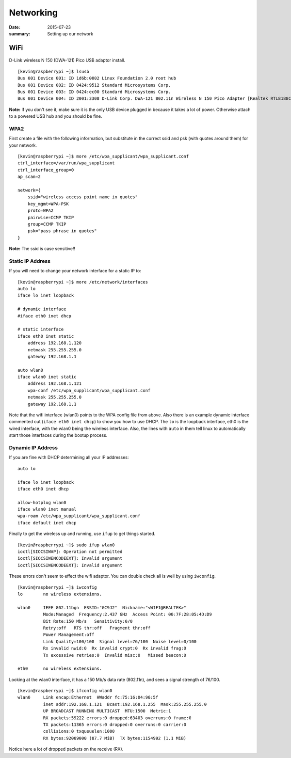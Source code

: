 
Networking
====================

:date: 2015-07-23
:summary: Setting up our network

WiFi
----

.. figure:: {filename}/blog/raspbian/pics/wifi.png
	:width: 200px
	:align: center

D-Link wireless N 150 (DWA-121) Pico USB adaptor install.

::

    [kevin@raspberrypi ~]$ lsusb
    Bus 001 Device 001: ID 1d6b:0002 Linux Foundation 2.0 root hub
    Bus 001 Device 002: ID 0424:9512 Standard Microsystems Corp.
    Bus 001 Device 003: ID 0424:ec00 Standard Microsystems Corp.
    Bus 001 Device 004: ID 2001:3308 D-Link Corp. DWA-121 802.11n Wireless N 150 Pico Adapter [Realtek RTL8188CUS]

**Note:** If you don't see it, make sure it is the only USB device
plugged in because it takes a lot of power. Otherwise attach to a
powered USB hub and you should be fine.

WPA2
~~~~~

First create a file with the following information, but substitute in
the correct ssid and psk (with quotes around them) for your network.

::

    [kevin@raspberrypi ~]$ more /etc/wpa_supplicant/wpa_supplicant.conf
    ctrl_interface=/var/run/wpa_supplicant
    ctrl_interface_group=0
    ap_scan=2

    network={
        ssid="wireless access point name in quotes"
        key_mgmt=WPA-PSK
        proto=WPA2
        pairwise=CCMP TKIP
        group=CCMP TKIP
        psk="pass phrase in quotes"
    }

**Note:** The ssid is case sensitive!!

Static IP Address
~~~~~~~~~~~~~~~~~~~~

If you will need to change your network interface for a static IP to:

::

    [kevin@raspberrypi ~]$ more /etc/network/interfaces
    auto lo
    iface lo inet loopback

    # dynamic interface
    #iface eth0 inet dhcp

    # static interface
    iface eth0 inet static
        address 192.168.1.120
        netmask 255.255.255.0
        gateway 192.168.1.1

    auto wlan0
    iface wlan0 inet static
        address 192.168.1.121
        wpa-conf /etc/wpa_supplicant/wpa_supplicant.conf
        netmask 255.255.255.0
        gateway 192.168.1.1

Note that the wifi interface (wlan0) points to the WPA config file from
above. Also there is an example dynamic interface commented out
(``iface eth0 inet dhcp``) to show you how to use DHCP. The ``lo`` is
the loopback interface, eth0 is the wired interface, with the wlan0
being the wireless interface. Also, the lines with ``auto`` in them tell
linux to automatically start those interfaces during the bootup process.

Dynamic IP Address
~~~~~~~~~~~~~~~~~~~~

If you are fine with DHCP determining all your IP addresses:

::

    auto lo

    iface lo inet loopback
    iface eth0 inet dhcp

    allow-hotplug wlan0
    iface wlan0 inet manual
    wpa-roam /etc/wpa_supplicant/wpa_supplicant.conf
    iface default inet dhcp

Finally to get the wireless up and running, use ``ifup`` to get things
started.

::

    [kevin@raspberrypi ~]$ sudo ifup wlan0
    ioctl[SIOCSIWAP]: Operation not permitted
    ioctl[SIOCSIWENCODEEXT]: Invalid argument
    ioctl[SIOCSIWENCODEEXT]: Invalid argument

These errors don't seem to effect the wifi adaptor. You can double check
all is well by using ``iwconfig``.

::

    [kevin@raspberrypi ~]$ iwconfig
    lo        no wireless extensions.

    wlan0     IEEE 802.11bgn  ESSID:"GC9J2"  Nickname:"<WIFI@REALTEK>"
              Mode:Managed  Frequency:2.437 GHz  Access Point: 00:7F:28:05:4D:D9
              Bit Rate:150 Mb/s   Sensitivity:0/0
              Retry:off   RTS thr:off   Fragment thr:off
              Power Management:off
              Link Quality=100/100  Signal level=76/100  Noise level=0/100
              Rx invalid nwid:0  Rx invalid crypt:0  Rx invalid frag:0
              Tx excessive retries:0  Invalid misc:0   Missed beacon:0

    eth0      no wireless extensions.

Looking at the wlan0 interface, it has a 150 Mb/s data rate (802.11n),
and sees a signal strength of 76/100.

::

    [kevin@raspberrypi ~]$ ifconfig wlan0
    wlan0     Link encap:Ethernet  HWaddr fc:75:16:04:96:5f
              inet addr:192.168.1.121  Bcast:192.168.1.255  Mask:255.255.255.0
              UP BROADCAST RUNNING MULTICAST  MTU:1500  Metric:1
              RX packets:59222 errors:0 dropped:63403 overruns:0 frame:0
              TX packets:11365 errors:0 dropped:0 overruns:0 carrier:0
              collisions:0 txqueuelen:1000
              RX bytes:92009000 (87.7 MiB)  TX bytes:1154992 (1.1 MiB)

Notice here a lot of dropped packets on the receive (RX).
